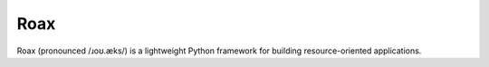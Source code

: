 Roax
====

Roax (pronounced  /ɹoʊ.æks/) is a lightweight Python framework for building
resource-oriented applications.
